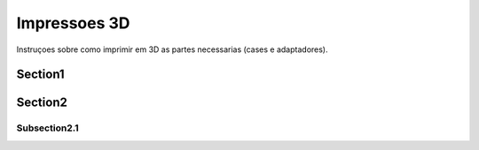 Impressoes 3D
==============

Instruçoes sobre como imprimir em 3D as partes necessarias (cases e adaptadores).

Section1
-----------

Section2
----------

Subsection2.1
~~~~~~~~~~~~~~~~